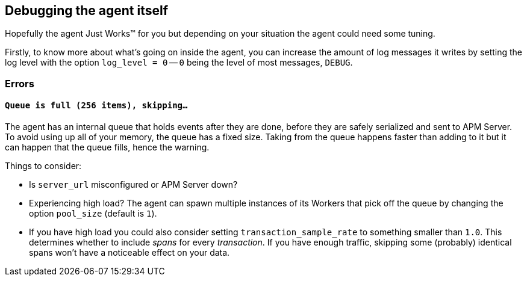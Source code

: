 [[debugging]]
== Debugging the agent itself

Hopefully the agent Just Works™ for you but depending on your situation the agent could need some tuning.

Firstly, to know more about what's going on inside the agent, you can increase the amount of log messages it writes by setting the log level with the option `log_level = 0` -- `0` being the level of most messages, `DEBUG`.

[float]
[[debugging-errors]]
=== Errors

[float]
[[debugging-errors-queue-full]]
==== `Queue is full (256 items), skipping…`

The agent has an internal queue that holds events after they are done, before they are safely serialized and sent to APM Server. To avoid using up all of your memory, the queue has a fixed size. Taking from the queue happens faster than adding to it but it can happen that the queue fills, hence the warning.

Things to consider:

  - Is `server_url` misconfigured or APM Server down?
  - Experiencing high load? The agent can spawn multiple instances of its Workers that pick off the queue by changing the option `pool_size` (default is `1`).
  - If you have high load you could also consider setting `transaction_sample_rate` to something smaller than `1.0`. This determines whether to include _spans_ for every _transaction_. If you have enough traffic, skipping some (probably) identical spans won't have a noticeable effect on your data.

